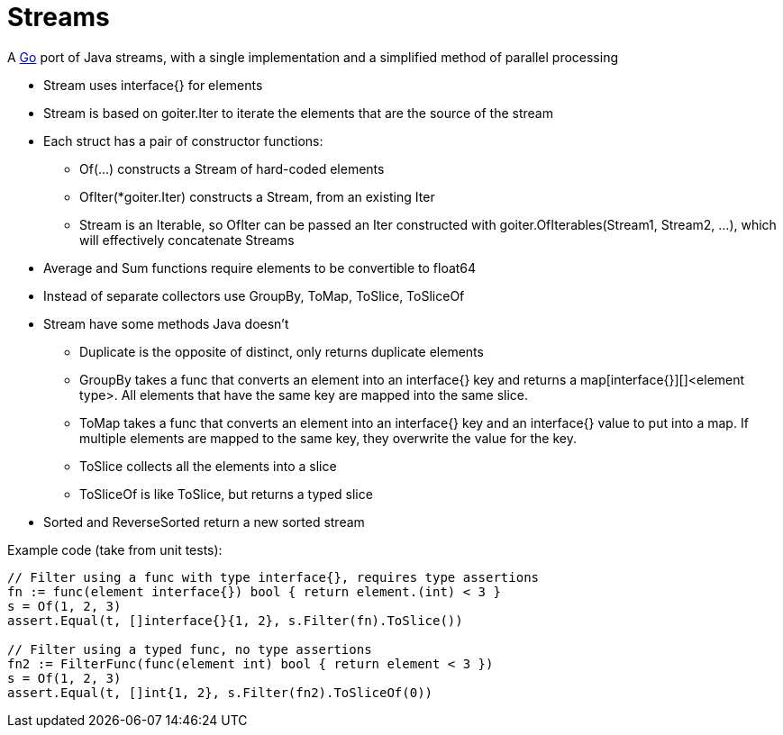 // SPDX-License-Identifier: Apache-2.0
:doctype: article

= Streams

A http://golang.org/[Go] port of Java streams, with a single implementation and a simplified method of parallel processing

* Stream uses interface{} for elements
* Stream is based on goiter.Iter to iterate the elements that are the source of the stream
* Each struct has a pair of constructor functions:
** Of(...) constructs a Stream of hard-coded elements
** OfIter(*goiter.Iter) constructs a Stream, from an existing Iter
** Stream is an Iterable, so OfIter can be passed an Iter constructed with goiter.OfIterables(Stream1, Stream2, ...), which will effectively concatenate Streams
* Average and Sum functions require elements to be convertible to float64
* Instead of separate collectors use GroupBy, ToMap, ToSlice, ToSliceOf
* Stream have some methods Java doesn't
** Duplicate is the opposite of distinct, only returns duplicate elements
** GroupBy takes a func that converts an element into an interface{} key and returns a map[interface{}][]<element type>. All elements that have the same key are mapped into the same slice.
** ToMap takes a func that converts an element into an interface{} key and an interface{} value to put into a map. If multiple elements are mapped to the same key, they overwrite the value for the key.
** ToSlice collects all the elements into a slice
** ToSliceOf is like ToSlice, but returns a typed slice   
* Sorted and ReverseSorted return a new sorted stream

Example code (take from unit tests):

....
// Filter using a func with type interface{}, requires type assertions
fn := func(element interface{}) bool { return element.(int) < 3 }    
s = Of(1, 2, 3)
assert.Equal(t, []interface{}{1, 2}, s.Filter(fn).ToSlice())

// Filter using a typed func, no type assertions
fn2 := FilterFunc(func(element int) bool { return element < 3 })
s = Of(1, 2, 3)
assert.Equal(t, []int{1, 2}, s.Filter(fn2).ToSliceOf(0))
....
